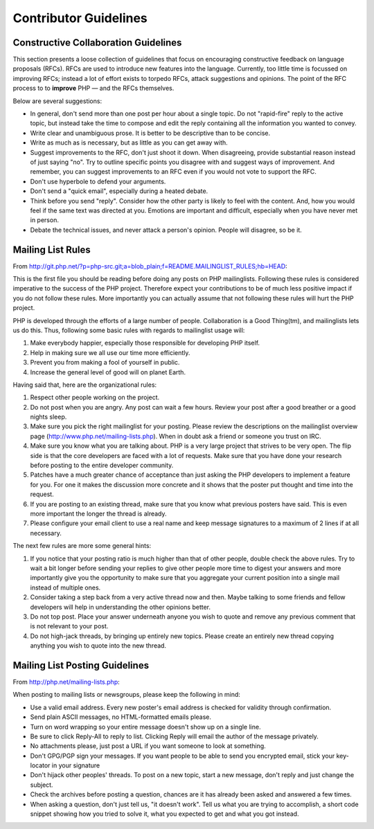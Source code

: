 Contributor Guidelines
======================

Constructive Collaboration Guidelines
-------------------------------------

This section presents a loose collection of guidelines that focus on
encouraging constructive feedback on language proposals (RFCs). RFCs are  used
to introduce new features into the language. Currently, too little time is
focussed on improving RFCs; instead a lot of effort exists to torpedo RFCs,
attack suggestions and opinions. The point of the RFC process to to
**improve** PHP — and the RFCs themselves.

Below are several suggestions:

* In general, don't send more than one post per hour about a single topic. Do not "rapid-fire" reply to the active topic, but instead take the time to compose and edit the reply containing all the information you wanted to convey.
* Write clear and unambiguous prose. It is better to be descriptive than to be concise.
* Write as much as is necessary, but as little as you can get away with. 
* Suggest improvements to the RFC, don't just shoot it down. When disagreeing, provide substantial reason instead of just saying "no". Try to outline specific points you disagree with and suggest ways of improvement. And remember, you can suggest improvements to an RFC even if you would not vote to support the RFC.
* Don't use hyperbole to defend your arguments.
* Don't send a "quick email", especially during a heated debate.
* Think before you send "reply". Consider how the other party is likely to feel with the content. And, how you would feel if the same text was directed at you. Emotions are important and difficult, especially when you have never met in person.
* Debate the technical issues, and never attack a person's opinion. People will disagree, so be it.

Mailing List Rules
------------------

From http://git.php.net/?p=php-src.git;a=blob_plain;f=README.MAILINGLIST_RULES;hb=HEAD:

This is the first file you should be reading before doing any posts on PHP
mailinglists. Following these rules is considered imperative to the success of
the PHP project. Therefore expect your contributions to be of much less positive
impact if you do not follow these rules. More importantly you can actually
assume that not following these rules will hurt the PHP project.

PHP is developed through the efforts of a large number of people.
Collaboration is a Good Thing(tm), and mailinglists lets us do this. Thus,
following some basic rules with regards to mailinglist usage will:

1. Make everybody happier, especially those responsible for developing PHP
   itself.

2. Help in making sure we all use our time more efficiently.

3. Prevent you from making a fool of yourself in public.

4. Increase the general level of good will on planet Earth.


Having said that, here are the organizational rules:

1. Respect other people working on the project.

2. Do not post when you are angry. Any post can wait a few hours. Review
   your post after a good breather or a good nights sleep.

3. Make sure you pick the right mailinglist for your posting. Please review
   the descriptions on the mailinglist overview page
   (http://www.php.net/mailing-lists.php). When in doubt ask a friend or
   someone you trust on IRC.

4. Make sure you know what you are talking about. PHP is a very large project
   that strives to be very open. The flip side is that the core developers
   are faced with a lot of requests. Make sure that you have done your
   research before posting to the entire developer community.

5. Patches have a much greater chance of acceptance than just asking the
   PHP developers to implement a feature for you. For one it makes the
   discussion more concrete and it shows that the poster put thought and time
   into the request.

6. If you are posting to an existing thread, make sure that you know what
   previous posters have said. This is even more important the longer the
   thread is already.

7. Please configure your email client to use a real name and keep message
   signatures to a maximum of 2 lines if at all necessary.

The next few rules are more some general hints:

1. If you notice that your posting ratio is much higher than that of other
   people, double check the above rules. Try to wait a bit longer before
   sending your replies to give other people more time to digest your answers
   and more importantly give you the opportunity to make sure that you
   aggregate your current position into a single mail instead of multiple
   ones.
2. Consider taking a step back from a very active thread now and then. Maybe
   talking to some friends and fellow developers will help in understanding
   the other opinions better.
3. Do not top post. Place your answer underneath anyone you wish to quote
   and remove any previous comment that is not relevant to your post.
4. Do not high-jack threads, by bringing up entirely new topics. Please
   create an entirely new thread copying anything you wish to quote into the
   new thread.



Mailing List Posting Guidelines
-------------------------------

From http://php.net/mailing-lists.php:

When posting to mailing lists or newsgroups, please keep the following in mind:

- Use a valid email address. Every new poster's email address is checked for validity through confirmation.
- Send plain ASCII messages, no HTML-formatted emails please.
- Turn on word wrapping so your entire message doesn't show up on a single line.
- Be sure to click Reply-All to reply to list. Clicking Reply will email the author of the message privately.
- No attachments please, just post a URL if you want someone to look at something.
- Don't GPG/PGP sign your messages. If you want people to be able to send you encrypted email, stick your key-locator in your signature
- Don't hijack other peoples' threads. To post on a new topic, start a new message, don't reply and just change the subject.
- Check the archives before posting a question, chances are it has already been asked and answered a few times.
- When asking a question, don't just tell us, "it doesn't work". Tell us what you are trying to accomplish, a short code snippet showing how you tried to solve it, what you expected to get and what you got instead.


